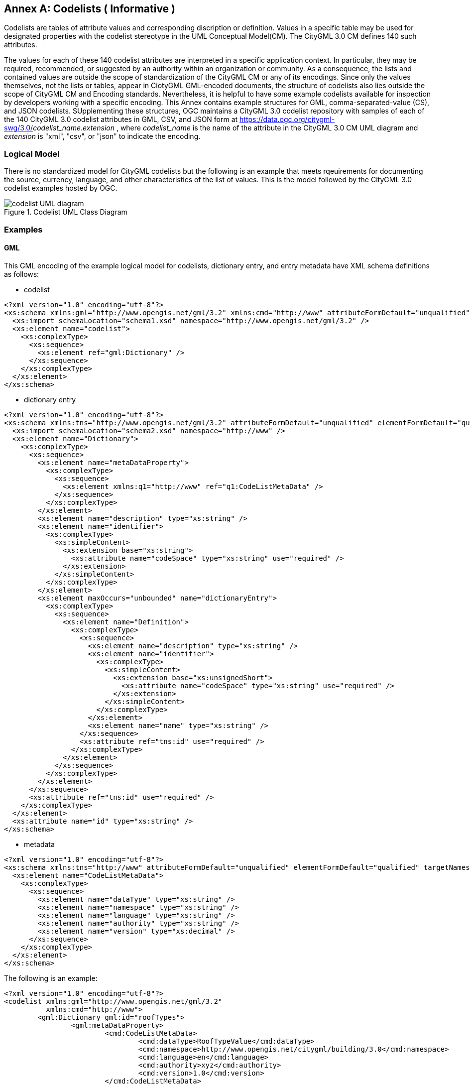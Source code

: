 [appendix]
:appendix-caption: Annex

[[annex-codelist-usage]]
== Codelists ( Informative )

Codelists are tables of attribute values and corresponding discription or definition. Values in a specific table may be used for designated properties with the codelist stereotype in the UML Conceptual Model(CM). The CityGML 3.0 CM defines 140 such attributes.

The values for each of these 140 codelist attributes are interpreted in a specific application context. In particular, they may be required, recommended, or suggested by an authority within an organization or community. As a consequence, the lists and contained values are outside the scope of standardization of the CityGML CM or any of its encodings. Since only the values themselves, not the lists or tables, appear in CiotyGML GML-encoded documents, the structure of codelists also lies outside the scope of CityGML CM and Encoding standards. Nevertheless, it is helpful to have some example codelists available for inspection by developers working with a specific encoding. This Annex contains example structures for GML, comma-separated-value (CS), and JSON codelists. SUpplementing these structures, OGC maintains a CityGML 3.0 codelist repository with samples of each of the 140 CityGML 3.0 codelist attributes in GML, CSV, and JSON form at https://data.ogc.org/citygml-swg/3.0/_codelist_name_._extension_ ,  where _codelist_name_ is the name of the attribute in the CityGML 3.0 CM UML diagram and _extension_ is "xml", "csv", or "json" to indicate the encoding.



=== Logical Model

There is no standardized model for CityGML codelists but the following is an example that meets rqeuirements for documenting the source, currency, language, and other characteristics of the list of values. This is the model followed by the CityGML 3.0 codelist examples hosted by OGC.

[[codelist_uml]]
.Codelist UML Class Diagram
image::images/codelist_uml.png[codelist UML diagram,align="center"]


=== Examples 

==== GML 

This GML encoding of the example logical model for codelists, dictionary entry, and entry metadata have XML schema definitions as follows: 

* codelist
----

<?xml version="1.0" encoding="utf-8"?>
<xs:schema xmlns:gml="http://www.opengis.net/gml/3.2" xmlns:cmd="http://www" attributeFormDefault="unqualified" elementFormDefault="qualified" xmlns:xs="http://www.w3.org/2001/XMLSchema">
  <xs:import schemaLocation="schema1.xsd" namespace="http://www.opengis.net/gml/3.2" />
  <xs:element name="codelist">
    <xs:complexType>
      <xs:sequence>
        <xs:element ref="gml:Dictionary" />
      </xs:sequence>
    </xs:complexType>
  </xs:element>
</xs:schema>

----

* dictionary entry

----

<?xml version="1.0" encoding="utf-8"?>
<xs:schema xmlns:tns="http://www.opengis.net/gml/3.2" attributeFormDefault="unqualified" elementFormDefault="qualified" targetNamespace="http://www.opengis.net/gml/3.2" xmlns:xs="http://www.w3.org/2001/XMLSchema">
  <xs:import schemaLocation="schema2.xsd" namespace="http://www" />
  <xs:element name="Dictionary">
    <xs:complexType>
      <xs:sequence>
        <xs:element name="metaDataProperty">
          <xs:complexType>
            <xs:sequence>
              <xs:element xmlns:q1="http://www" ref="q1:CodeListMetaData" />
            </xs:sequence>
          </xs:complexType>
        </xs:element>
        <xs:element name="description" type="xs:string" />
        <xs:element name="identifier">
          <xs:complexType>
            <xs:simpleContent>
              <xs:extension base="xs:string">
                <xs:attribute name="codeSpace" type="xs:string" use="required" />
              </xs:extension>
            </xs:simpleContent>
          </xs:complexType>
        </xs:element>
        <xs:element maxOccurs="unbounded" name="dictionaryEntry">
          <xs:complexType>
            <xs:sequence>
              <xs:element name="Definition">
                <xs:complexType>
                  <xs:sequence>
                    <xs:element name="description" type="xs:string" />
                    <xs:element name="identifier">
                      <xs:complexType>
                        <xs:simpleContent>
                          <xs:extension base="xs:unsignedShort">
                            <xs:attribute name="codeSpace" type="xs:string" use="required" />
                          </xs:extension>
                        </xs:simpleContent>
                      </xs:complexType>
                    </xs:element>
                    <xs:element name="name" type="xs:string" />
                  </xs:sequence>
                  <xs:attribute ref="tns:id" use="required" />
                </xs:complexType>
              </xs:element>
            </xs:sequence>
          </xs:complexType>
        </xs:element>
      </xs:sequence>
      <xs:attribute ref="tns:id" use="required" />
    </xs:complexType>
  </xs:element>
  <xs:attribute name="id" type="xs:string" />
</xs:schema>

----

* metadata

----
<?xml version="1.0" encoding="utf-8"?>
<xs:schema xmlns:tns="http://www" attributeFormDefault="unqualified" elementFormDefault="qualified" targetNamespace="http://www" xmlns:xs="http://www.w3.org/2001/XMLSchema">
  <xs:element name="CodeListMetaData">
    <xs:complexType>
      <xs:sequence>
        <xs:element name="dataType" type="xs:string" />
        <xs:element name="namespace" type="xs:string" />
        <xs:element name="language" type="xs:string" />
        <xs:element name="authority" type="xs:string" />
        <xs:element name="version" type="xs:decimal" />
      </xs:sequence>
    </xs:complexType>
  </xs:element>
</xs:schema>

----

The following is an example:

----
<?xml version="1.0" encoding="utf-8"?>
<codelist xmlns:gml="http://www.opengis.net/gml/3.2"
          xmlns:cmd="http://www">
	<gml:Dictionary gml:id="roofTypes">
		<gml:metaDataProperty>
			<cmd:CodeListMetaData>
				<cmd:dataType>RoofTypeValue</cmd:dataType>
				<cmd:namespace>http://www.opengis.net/citygml/building/3.0</cmd:namespace>
				<cmd:language>en</cmd:language>
				<cmd:authority>xyz</cmd:authority>
				<cmd:version>1.0</cmd:version>
			</cmd:CodeListMetaData>
		</gml:metaDataProperty>
		<gml:description>Roof type values</gml:description>
		<gml:identifier codeSpace="https://ogc.org/citygml/3.0/codelists/gml/rooftypes">RoofTypeValue</gml:identifier>
		<gml:dictionaryEntry>
			<gml:Definition gml:id="id1">
				<gml:description>roof primarily a single plane, not necessarily level</gml:description>
				<gml:identifier codeSpace="https://ogc.org/citygml/3.0/codelists/gml/rooftypes">1000</gml:identifier>
				<gml:name>flat roof</gml:name>
			</gml:Definition>
		</gml:dictionaryEntry>
		<gml:dictionaryEntry>
			<gml:Definition gml:id="id2">
				<gml:description>a roof that has a ridge and two gables</gml:description>
				<gml:identifier codeSpace="https://ogc.org/citygml/3.0/codelists/gml/rooftypes">3100</gml:identifier>
				<gml:name>saddle roof</gml:name>
			</gml:Definition>
		</gml:dictionaryEntry>
	</gml:Dictionary>
</codelist>
----

==== Comma Separated Values(CSV) Structure

This CSV encoding of the example logical model is illustrated with the following example:

----
csv example goes here
----

==== JSON


This JSON encoding of the example logical model for codelists has a JSON-Schema 2019-09 definition as follows:

----
json-schema file content goes here
----

The following is an example: 

----
json example goes here
----


